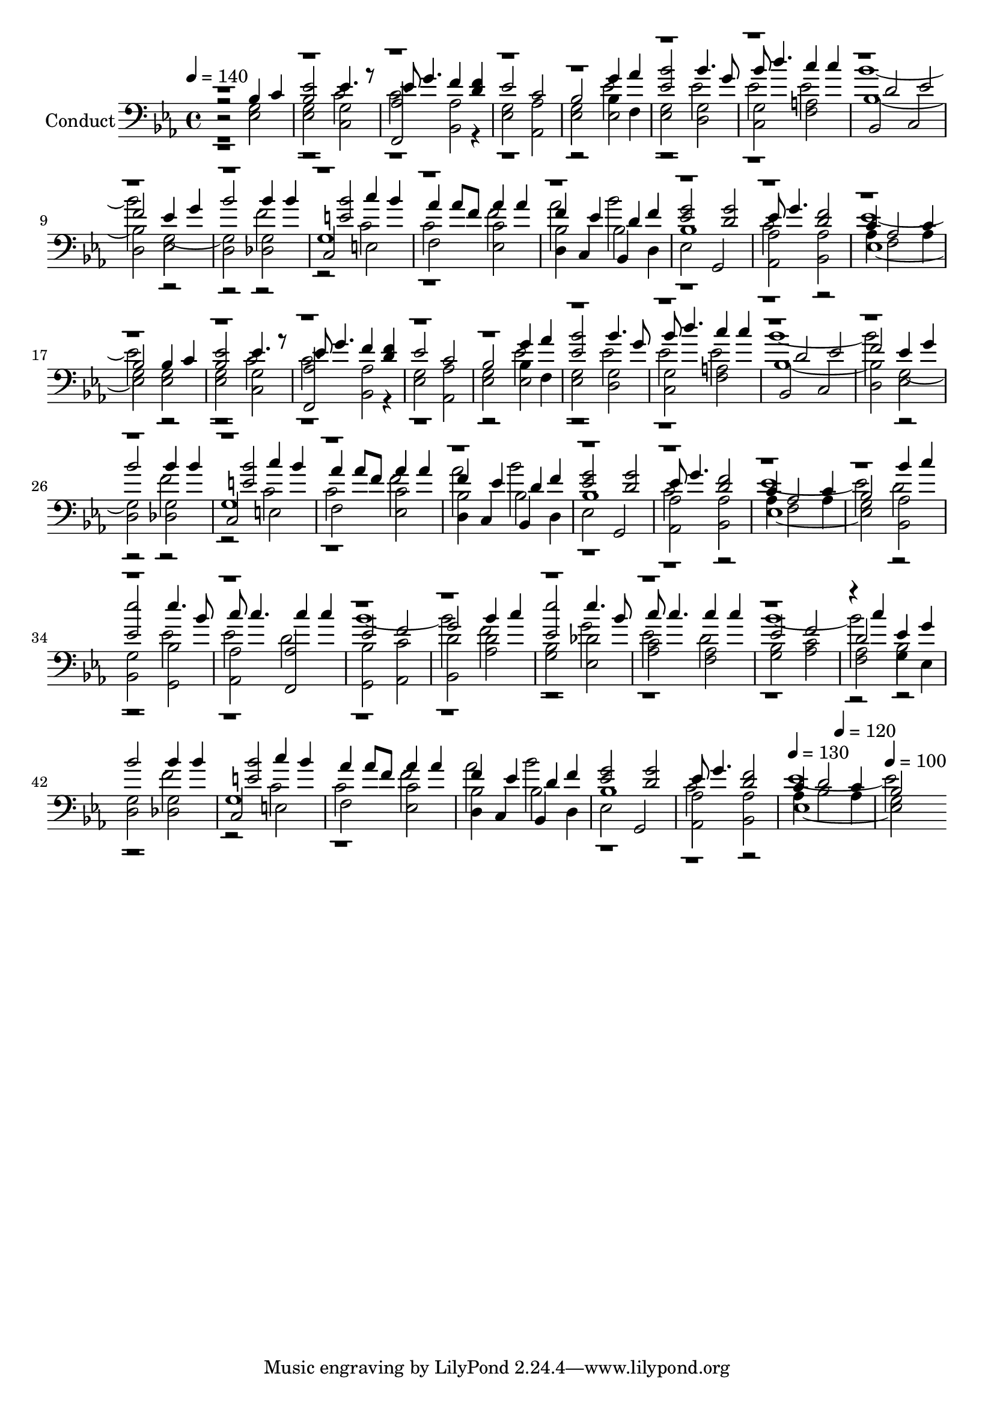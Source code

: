 % Lily was here -- automatically converted by c:/Program Files (x86)/LilyPond/usr/bin/midi2ly.py from output/midi/403-let-us-break-bread-together.mid
\version "2.14.0"

\layout {
  \context {
    \Voice
    \remove "Note_heads_engraver"
    \consists "Completion_heads_engraver"
    \remove "Rest_engraver"
    \consists "Completion_rest_engraver"
  }
}

trackAchannelA = {


  \key ees \major
    
  \set Staff.instrumentName = "Conduct"
  
  \time 4/4 
  
  \time 4/4 
  

  \key ees \major
  
  \tempo 4 = 140 
  \skip 1*47 
  \tempo 4 = 130 
  \skip 2 
  \tempo 4 = 120 
  \skip 2 
  | % 49
  
  \tempo 4 = 100 
  
}

trackA = <<
  \context Voice = voiceA \trackAchannelA
>>


trackBchannelA = {
  
  \time 4/4 
  
  \time 4/4 
  

  \key ees \major
  
}

trackBchannelB = {
  
  \time 4/4 
  
  \time 4/4 
  

  \key ees \major
  
}

trackBchannelC = \relative c {
  \voiceThree
  r2 bes'4 c 
  | % 2
  <bes ees >2 ees4. r8 
  | % 3
  ees g4. f4 <d f > 
  | % 4
  ees2 c 
  | % 5
  bes g'4 aes 
  | % 6
  <ees bes' >2 bes'4. g8 
  | % 7
  bes d4. c4 c 
  | % 8
  d,2 ees 
  | % 9
  f ees4 g 
  | % 10
  bes2 bes4 bes 
  | % 11
  <e, bes' >2 c'4 bes 
  | % 12
  aes aes8 f aes4 aes 
  | % 13
  f ees d f 
  | % 14
  <ees g >2 <d g > 
  | % 15
  ees8 g4. <d f >2 
  | % 16
  c4 aes2 c4 
  | % 17
  bes2 bes4 c 
  | % 18
  <bes ees >2 ees4. r8 
  | % 19
  ees g4. f4 <d f > 
  | % 20
  ees2 c 
  | % 21
  bes g'4 aes 
  | % 22
  <ees bes' >2 bes'4. g8 
  | % 23
  bes d4. c4 c 
  | % 24
  d,2 ees 
  | % 25
  f ees4 g 
  | % 26
  bes2 bes4 bes 
  | % 27
  <e, bes' >2 c'4 bes 
  | % 28
  aes aes8 f aes4 aes 
  | % 29
  f ees d f 
  | % 30
  <ees g >2 <d g > 
  | % 31
  ees8 g4. <d f >2 
  | % 32
  c4 aes2 c4 
  | % 33
  bes2 bes'4 c 
  | % 34
  <ees, ees' >2 ees'4. bes8 
  | % 35
  c c4. c4 c 
  | % 36
  ees,2 f 
  | % 37
  g bes4 c 
  | % 38
  <ees, ees' >2 ees'4. bes8 
  | % 39
  c c4. c4 c 
  | % 40
  ees,2 f 
  | % 41
  d ees4 g 
  | % 42
  bes2 bes4 bes 
  | % 43
  <e, bes' >2 c'4 bes 
  | % 44
  aes aes8 f aes4 aes 
  | % 45
  f ees d f 
  | % 46
  <ees g >2 <d g > 
  | % 47
  ees8 g4. <d f >2 
  | % 48
  c4 d2 c4 
  | % 49
  bes2 
}

trackBchannelCvoiceB = \relative c {
  \voiceFour
  r1. c'2 
  | % 3
  c2. r4*7 ees2 
  | % 6
  r2 ees 
  | % 7
  ees ees 
  | % 8
  bes'1. r1 f2 
  | % 11
  r2 c 
  | % 12
  c f 
  | % 13
  aes bes 
  | % 14
  r1 
  | % 15
  c,2 r2 
  | % 16
  ees1. r1 c2 
  | % 19
  c2. r4*7 ees2 
  | % 22
  r2 ees 
  | % 23
  ees ees 
  | % 24
  bes'1. r1 f2 
  | % 27
  r2 c 
  | % 28
  c f 
  | % 29
  aes bes 
  | % 30
  r1 
  | % 31
  c,2 r2 
  | % 32
  ees1. d2 
  | % 34
  r2 ees 
  | % 35
  ees d 
  | % 36
  bes'1. f2 
  | % 38
  r2 g 
  | % 39
  ees d 
  | % 40
  bes'1. r1 f2 
  | % 43
  r2 c 
  | % 44
  c f 
  | % 45
  aes bes 
  | % 46
  r1 
  | % 47
  c,2 r2 
  | % 48
  ees1. 
}

trackBchannelCvoiceC = \relative c {
  \voiceOne
  r4*161 c''4 
}

trackBchannelD = \relative c {
  r2 <g' ees > 
  | % 2
  <g ees > <g c, > 
  | % 3
  <aes f, > <bes, aes' > 
  | % 4
  <g' ees > <aes, aes' > 
  | % 5
  <ees' g > bes'4 f 
  | % 6
  <ees g >2 <d g > 
  | % 7
  <c g' > <f a > 
  | % 8
  bes, c 
  | % 9
  d ees 
  | % 10
  d <des g > 
  | % 11
  c e 
  | % 12
  f <ees c' > 
  | % 13
  d4 c bes d 
  | % 14
  ees2 g, 
  | % 15
  <aes aes' > <bes aes' > 
  | % 16
  aes'4 f2 aes4 
  | % 17
  g2 <g ees > 
  | % 18
  <g ees > <g c, > 
  | % 19
  <aes f, > <bes, aes' > 
  | % 20
  <g' ees > <aes, aes' > 
  | % 21
  <ees' g > bes'4 f 
  | % 22
  <ees g >2 <d g > 
  | % 23
  <c g' > <f a > 
  | % 24
  bes, c 
  | % 25
  d ees 
  | % 26
  d <des g > 
  | % 27
  c e 
  | % 28
  f <ees c' > 
  | % 29
  d4 c bes d 
  | % 30
  ees2 g, 
  | % 31
  <aes aes' > <bes aes' > 
  | % 32
  aes'4 f2 aes4 
  | % 33
  g2 <bes, aes' > 
  | % 34
  <g' bes, > <bes g, > 
  | % 35
  <aes aes, > <aes f, > 
  | % 36
  <g, bes' > <c' aes, > 
  | % 37
  <d bes, > <aes d > 
  | % 38
  <g bes > <des' ees, > 
  | % 39
  <aes c > <f aes > 
  | % 40
  <g bes > <c aes > 
  | % 41
  <aes f > g4 ees 
  | % 42
  <d g >2 <des g > 
  | % 43
  c e 
  | % 44
  f <ees c' > 
  | % 45
  d4 c bes d 
  | % 46
  ees2 g, 
  | % 47
  <aes aes' > <bes aes' > 
  | % 48
  aes'4 bes2 aes4 
  | % 49
  g2 
}

trackBchannelDvoiceB = \relative c {
  \voiceTwo
  r2*9 ees2 
  | % 6
  r1*2 bes'1. g1 r2 
  | % 11
  g1 
  | % 12
  r1 
  | % 13
  bes2 bes 
  | % 14
  bes1 
  | % 15
  r1 
  | % 16
  ees,1. r1*4 ees2 
  | % 22
  r1*2 bes'1. g1 r2 
  | % 27
  g1 
  | % 28
  r1 
  | % 29
  bes2 bes 
  | % 30
  bes1 
  | % 31
  r1 
  | % 32
  ees,1. r1*8 bes'2 
  | % 42
  r1 
  | % 43
  g 
  | % 44
  r1 
  | % 45
  bes2 bes 
  | % 46
  bes1 
  | % 47
  r1 
  | % 48
  ees,1. 
}

trackB = <<

  \clef bass
  
  \context Voice = voiceA \trackBchannelA
  \context Voice = voiceB \trackBchannelB
  \context Voice = voiceC \trackBchannelC
  \context Voice = voiceD \trackBchannelCvoiceB
  \context Voice = voiceE \trackBchannelCvoiceC
  \context Voice = voiceF \trackBchannelD
  \context Voice = voiceG \trackBchannelDvoiceB
>>


\score {
  <<
    \context Staff=trackB \trackA
    \context Staff=trackB \trackB
  >>
  \layout {}
  \midi {}
}
